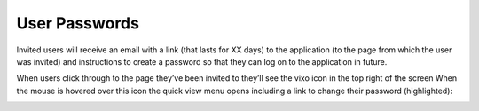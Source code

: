 User Passwords
==============

Invited users will receive an email with a link (that lasts for XX days) to the application (to the page from which the user was invited) and instructions to create a password so that they can log on to the application in future.

.. image:: /images/vixo-inviting-users-invitation-email.png
   :scale: 100 %
   :alt: Vixo inviting users to an site invitation email

When users click through to the page they’ve been invited to they’ll see the vixo icon in the top right of the screen When the mouse is hovered over this icon the quick view menu opens including a link to change their password (highlighted):

.. image:: /images/vixo-inviting-users-change-password.png
   :scale: 100 %
   :alt: Vixo inviting users change password


